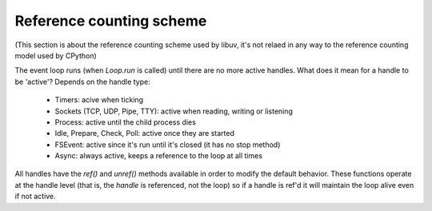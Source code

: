 .. _refcount:


*************************
Reference counting scheme
*************************

(This section is about the reference counting scheme used by libuv, it's not relaed in any
way to the reference counting model used by CPython)

The event loop runs (when `Loop.run` is called) until there are no more active handles. What
does it mean for a handle to be 'active'? Depends on the handle type:

 * Timers: acive when ticking
 * Sockets (TCP, UDP, Pipe, TTY): active when reading, writing or listening
 * Process: active until the child process dies
 * Idle, Prepare, Check, Poll: active once they are started
 * FSEvent: active since it's run until it's closed (it has no stop method)
 * Async: always active, keeps a reference to the loop at all times

All handles have the `ref()` and `unref()` methods available in order to modify the default behavior.
These functions operate at the handle level (that is, the *handle* is referenced, not the loop) so if a
handle is ref'd it will maintain the loop alive even if not active.

